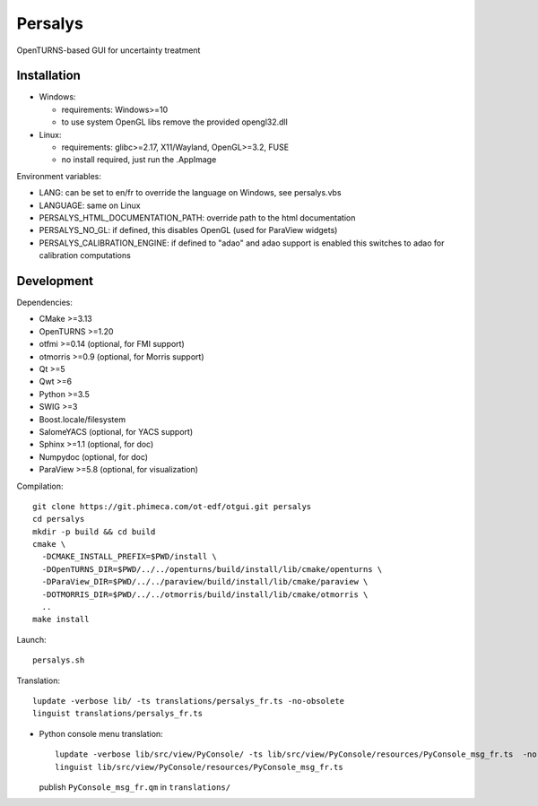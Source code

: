 Persalys
========
OpenTURNS-based GUI for uncertainty treatment

Installation
------------
- Windows:

  * requirements: Windows>=10
  * to use system OpenGL libs remove the provided opengl32.dll

- Linux:

  * requirements: glibc>=2.17, X11/Wayland, OpenGL>=3.2, FUSE
  * no install required, just run the .AppImage

Environment variables:

- LANG: can be set to en/fr to override the language on Windows, see persalys.vbs
- LANGUAGE: same on Linux
- PERSALYS_HTML_DOCUMENTATION_PATH: override path to the html documentation
- PERSALYS_NO_GL: if defined, this disables OpenGL (used for ParaView widgets)
- PERSALYS_CALIBRATION_ENGINE: if defined to "adao" and adao support is enabled
  this switches to adao for calibration computations

Development
-----------
Dependencies:

- CMake >=3.13
- OpenTURNS >=1.20
- otfmi >=0.14 (optional, for FMI support)
- otmorris >=0.9 (optional, for Morris support)
- Qt >=5
- Qwt >=6
- Python >=3.5
- SWIG >=3
- Boost.locale/filesystem
- SalomeYACS (optional, for YACS support)
- Sphinx >=1.1 (optional, for doc)
- Numpydoc (optional, for doc)
- ParaView >=5.8 (optional, for visualization)

Compilation::

    git clone https://git.phimeca.com/ot-edf/otgui.git persalys
    cd persalys
    mkdir -p build && cd build
    cmake \
      -DCMAKE_INSTALL_PREFIX=$PWD/install \
      -DOpenTURNS_DIR=$PWD/../../openturns/build/install/lib/cmake/openturns \
      -DParaView_DIR=$PWD/../../paraview/build/install/lib/cmake/paraview \
      -DOTMORRIS_DIR=$PWD/../../otmorris/build/install/lib/cmake/otmorris \
      ..
    make install

Launch::

    persalys.sh

Translation::

    lupdate -verbose lib/ -ts translations/persalys_fr.ts -no-obsolete
    linguist translations/persalys_fr.ts

- Python console menu translation::

    lupdate -verbose lib/src/view/PyConsole/ -ts lib/src/view/PyConsole/resources/PyConsole_msg_fr.ts  -no-obsolete
    linguist lib/src/view/PyConsole/resources/PyConsole_msg_fr.ts

  publish ``PyConsole_msg_fr.qm`` in ``translations/``
